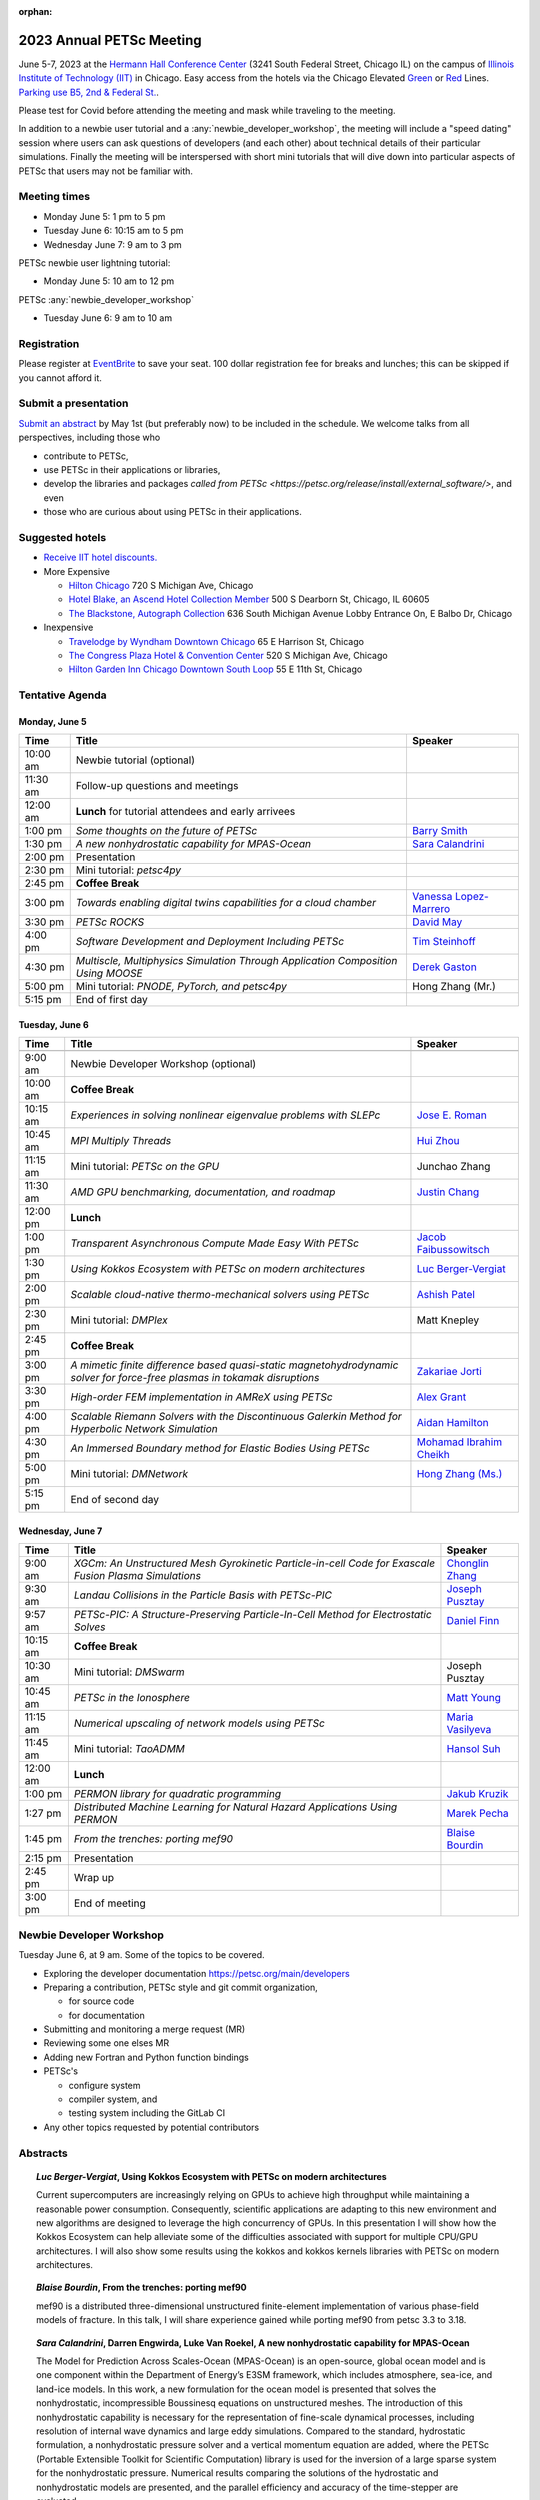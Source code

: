 :orphan:

.. _2023_meeting:

*************************
2023 Annual PETSc Meeting
*************************

June 5-7, 2023 at the `Hermann Hall Conference Center <https://www.iit.edu/event-services/meeting-spaces/hermann-hall-conference-center>`__
(3241 South Federal Street, Chicago IL)
on the campus of `Illinois Institute of Technology (IIT) <https://www.iit.edu>`__ in Chicago.
Easy access from the hotels via the Chicago Elevated `Green <https://www.transitchicago.com/greenline>`__ or `Red <https://www.transitchicago.com/redline>`__ Lines.
`Parking use B5, 2nd & Federal St. <https://www.iit.edu/cbsc/parking/visitor-and-event-parking>`__.

Please test for Covid before attending the meeting and
mask while traveling to the meeting.

In addition to a newbie user tutorial and a :any:`newbie_developer_workshop`, the meeting will include a "speed dating" session where users can ask questions of developers (and each other) about technical details of their particular simulations. Finally the meeting will be interspersed with short mini tutorials that will dive down into particular aspects of PETSc that users may not be familiar with.

Meeting times
-------------
* Monday June 5: 1 pm to 5 pm
* Tuesday June 6: 10:15 am to 5 pm
* Wednesday June 7: 9 am to 3 pm

PETSc newbie user lightning tutorial:

* Monday June 5: 10 am to 12 pm

PETSc :any:`newbie_developer_workshop`

* Tuesday June 6: 9 am to 10 am


Registration
------------
Please register at `EventBrite <https://www.eventbrite.com/e/petsc-2023-user-meeting-tickets-494165441137>`__ to save your seat. 100 dollar registration fee for breaks and lunches; this can be skipped if you cannot afford it.

Submit a presentation
---------------------
`Submit an abstract  <https://docs.google.com/forms/d/e/1FAIpQLSesh47RGVb9YD9F1qu4obXSe1X6fn7vVmjewllePBDxBItfOw/viewform>`__ by May 1st (but preferably now) to be included in the schedule.  We welcome talks from all perspectives, including those who

* contribute to PETSc,
* use PETSc in their applications or libraries,
* develop the libraries and packages `called from PETSc <https://petsc.org/release/install/external_software/>`, and even
* those who are curious about using PETSc in their applications.


Suggested hotels
----------------

* `Receive IIT hotel discounts. <https://www.iit.edu/procurement-services/purchasing/preferred-and-contract-vendors/hotels>`__

* More Expensive

  * `Hilton Chicago <https://www.hilton.com/en/hotels/chichhh-hilton-chicago/?SEO_id=GMB-AMER-HI-CHICHHH&y_source=1_NzIxNzU2LTcxNS1sb2NhdGlvbi53ZWJzaXRl>`__ 720 S Michigan Ave, Chicago

  * `Hotel Blake, an Ascend Hotel Collection Member <https://www.choicehotels.com/illinois/chicago/ascend-hotels/il480>`__   500 S Dearborn St, Chicago, IL 60605

  * `The Blackstone, Autograph Collection <https://www.marriott.com/en-us/hotels/chiab-the-blackstone-autograph-collection/overview/?scid=f2ae0541-1279-4f24-b197-a979c79310b0>`__   636 South Michigan Avenue Lobby Entrance On, E Balbo Dr, Chicago

* Inexpensive

  * `Travelodge by Wyndham Downtown Chicago <https://www.wyndhamhotels.com/travelodge/chicago-illinois/travelodge-hotel-downtown-chicago/overview?CID=LC:TL::GGL:RIO:National:10073&iata=00093796>`__ 65 E Harrison St, Chicago

  * `The Congress Plaza Hotel & Convention Center <https://www.congressplazahotel.com/?utm_source=local-directories&utm_medium=organic&utm_campaign=travelclick-localconnect>`__ 520 S Michigan Ave, Chicago

  * `Hilton Garden Inn Chicago Downtown South Loop <https://www.hilton.com/en/hotels/chidlgi-hilton-garden-inn-chicago-downtown-south-loop/?SEO_id=GMB-AMER-GI-CHIDLGI&y_source=1_MTI2NDg5NzktNzE1LWxvY2F0aW9uLndlYnNpdGU%3D>`__ 55 E 11th St, Chicago

Tentative Agenda
----------------

Monday, June 5
^^^^^^^^^^^^^^

+------------+---------------------------------------------------------------------------------------------------------------------------+---------------------------+
| Time       | Title                                                                                                                     | Speaker                   |
+============+===========================================================================================================================+===========================+
| 10:00 am   | Newbie tutorial (optional)                                                                                                |                           |
+------------+---------------------------------------------------------------------------------------------------------------------------+---------------------------+
| 11:30 am   | Follow-up questions and meetings                                                                                          |                           |
+------------+---------------------------------------------------------------------------------------------------------------------------+---------------------------+
| 12:00 am   | **Lunch** for tutorial attendees and early arrivees                                                                       |                           |
+------------+---------------------------------------------------------------------------------------------------------------------------+---------------------------+
| 1:00 pm    | *Some thoughts on the future of PETSc*                                                                                    | `Barry Smith`_            | 
+------------+---------------------------------------------------------------------------------------------------------------------------+---------------------------+
| 1:30 pm    | *A new nonhydrostatic capability for MPAS-Ocean*                                                                          | `Sara Calandrini`_        |
+------------+---------------------------------------------------------------------------------------------------------------------------+---------------------------+
| 2:00 pm    | Presentation                                                                                                              |                           |
+------------+---------------------------------------------------------------------------------------------------------------------------+---------------------------+
| 2:30 pm    | Mini tutorial: *petsc4py*                                                                                                 |                           |
+------------+---------------------------------------------------------------------------------------------------------------------------+---------------------------+
| 2:45 pm    | **Coffee Break**                                                                                                          |                           |
+------------+---------------------------------------------------------------------------------------------------------------------------+---------------------------+
| 3:00 pm    | *Towards enabling digital twins capabilities for a cloud chamber*                                                         | `Vanessa Lopez-Marrero`_  |
+------------+---------------------------------------------------------------------------------------------------------------------------+---------------------------+
| 3:30 pm    | *PETSc ROCKS*                                                                                                             | `David May`_              |
+------------+---------------------------------------------------------------------------------------------------------------------------+---------------------------+
| 4:00 pm    | *Software Development and Deployment Including PETSc*                                                                     | `Tim Steinhoff`_          |
+------------+---------------------------------------------------------------------------------------------------------------------------+---------------------------+
| 4:30 pm    | *Multiscle, Multiphysics Simulation Through Application Composition Using MOOSE*                                          | `Derek Gaston`_           |
+------------+---------------------------------------------------------------------------------------------------------------------------+---------------------------+
| 5:00 pm    | Mini tutorial: *PNODE, PyTorch, and petsc4py*                                                                             | Hong Zhang (Mr.)          |
+------------+---------------------------------------------------------------------------------------------------------------------------+---------------------------+
| 5:15 pm    | End of first day                                                                                                          |                           |
+------------+---------------------------------------------------------------------------------------------------------------------------+---------------------------+
                                                                                                                                                                     
Tuesday, June 6                                                                                                                                                      
^^^^^^^^^^^^^^^                                                                                                                                                      
                                                                                                                                                                     
+------------+---------------------------------------------------------------------------------------------------------------------------+---------------------------+
| Time       | Title                                                                                                                     | Speaker                   |
+============+===========================================================================================================================+===========================+
|            |                                                                                                                           |                           |
+------------+---------------------------------------------------------------------------------------------------------------------------+---------------------------+
| 9:00 am    | Newbie Developer Workshop (optional)                                                                                      |                           |
+------------+---------------------------------------------------------------------------------------------------------------------------+---------------------------+
| 10:00 am   | **Coffee Break**                                                                                                          |                           |
+------------+---------------------------------------------------------------------------------------------------------------------------+---------------------------+
| 10:15 am   | *Experiences in solving nonlinear eigenvalue problems with SLEPc*                                                         | `Jose E. Roman`_          |
+------------+---------------------------------------------------------------------------------------------------------------------------+---------------------------+
| 10:45 am   | *MPI Multiply Threads*                                                                                                    | `Hui Zhou`_               |
+------------+---------------------------------------------------------------------------------------------------------------------------+---------------------------+
| 11:15 am   | Mini tutorial: *PETSc on the GPU*                                                                                         | Junchao Zhang             |
+------------+---------------------------------------------------------------------------------------------------------------------------+---------------------------+
| 11:30 am   | *AMD GPU benchmarking, documentation, and roadmap*                                                                        | `Justin Chang`_           |
+------------+---------------------------------------------------------------------------------------------------------------------------+---------------------------+
| 12:00 pm   | **Lunch**                                                                                                                 |                           |
+------------+---------------------------------------------------------------------------------------------------------------------------+---------------------------+
| 1:00 pm    | *Transparent Asynchronous Compute Made Easy With PETSc*                                                                   | `Jacob Faibussowitsch`_   |
+------------+---------------------------------------------------------------------------------------------------------------------------+---------------------------+
| 1:30 pm    | *Using Kokkos Ecosystem with PETSc on modern architectures*                                                               | `Luc Berger-Vergiat`_     |
+------------+---------------------------------------------------------------------------------------------------------------------------+---------------------------+
| 2:00 pm    | *Scalable cloud-native thermo-mechanical solvers using PETSc*                                                             | `Ashish Patel`_           |
+------------+---------------------------------------------------------------------------------------------------------------------------+---------------------------+
| 2:30 pm    | Mini tutorial: *DMPlex*                                                                                                   | Matt Knepley              |
+------------+---------------------------------------------------------------------------------------------------------------------------+---------------------------+
| 2:45 pm    | **Coffee Break**                                                                                                          |                           |
+------------+---------------------------------------------------------------------------------------------------------------------------+---------------------------+
| 3:00 pm    | *A mimetic finite difference based quasi-static magnetohydrodynamic solver for force-free plasmas in tokamak disruptions* | `Zakariae Jorti`_         |
+------------+---------------------------------------------------------------------------------------------------------------------------+---------------------------+
| 3:30 pm    | *High-order FEM implementation in AMReX using PETSc*                                                                      | `Alex Grant`_             |
+------------+---------------------------------------------------------------------------------------------------------------------------+---------------------------+
| 4:00 pm    | *Scalable Riemann Solvers with the Discontinuous Galerkin Method for Hyperbolic Network Simulation*                       | `Aidan Hamilton`_         |
+------------+---------------------------------------------------------------------------------------------------------------------------+---------------------------+
| 4:30 pm    | *An Immersed Boundary method for Elastic Bodies Using PETSc*                                                              | `Mohamad Ibrahim Cheikh`_ |
+------------+---------------------------------------------------------------------------------------------------------------------------+---------------------------+
| 5:00 pm    | Mini tutorial: *DMNetwork*                                                                                                | `Hong Zhang (Ms.)`_       |
+------------+---------------------------------------------------------------------------------------------------------------------------+---------------------------+
| 5:15 pm    | End of second day                                                                                                         |                           |
+------------+---------------------------------------------------------------------------------------------------------------------------+---------------------------+
                                                                                                                                                                     
Wednesday, June 7                                                                                                                                                    
^^^^^^^^^^^^^^^^^                                                                                                                                                    
                                                                                                                                                                     
+------------+---------------------------------------------------------------------------------------------------------------------------+---------------------------+
| Time       | Title                                                                                                                     | Speaker                   |
+============+===========================================================================================================================+===========================+
| 9:00 am    | *XGCm: An Unstructured Mesh Gyrokinetic Particle-in-cell Code for Exascale Fusion Plasma Simulations*                     | `Chonglin Zhang`_         |
+------------+---------------------------------------------------------------------------------------------------------------------------+---------------------------+
| 9:30 am    | *Landau Collisions in the Particle Basis with PETSc-PIC*                                                                  | `Joseph Pusztay`_         |
+------------+---------------------------------------------------------------------------------------------------------------------------+---------------------------+
| 9:57 am    | *PETSc-PIC: A Structure-Preserving Particle-In-Cell Method for Electrostatic Solves*                                      | `Daniel Finn`_            |
+------------+---------------------------------------------------------------------------------------------------------------------------+---------------------------+
| 10:15 am   | **Coffee Break**                                                                                                          |                           |
+------------+---------------------------------------------------------------------------------------------------------------------------+---------------------------+
| 10:30 am   | Mini tutorial: *DMSwarm*                                                                                                  | Joseph Pusztay            |
+------------+---------------------------------------------------------------------------------------------------------------------------+---------------------------+
| 10:45 am   | *PETSc in the Ionosphere*                                                                                                 | `Matt Young`_             |
+------------+---------------------------------------------------------------------------------------------------------------------------+---------------------------+
| 11:15 am   | *Numerical upscaling of network models using PETSc*                                                                       | `Maria Vasilyeva`_        |
+------------+---------------------------------------------------------------------------------------------------------------------------+---------------------------+
| 11:45 am   | Mini tutorial: *TaoADMM*                                                                                                  | `Hansol Suh`_             |
+------------+---------------------------------------------------------------------------------------------------------------------------+---------------------------+
| 12:00 am   | **Lunch**                                                                                                                 |                           |
+------------+---------------------------------------------------------------------------------------------------------------------------+---------------------------+
| 1:00 pm    | *PERMON library for quadratic programming*                                                                                | `Jakub Kruzik`_           |
+------------+---------------------------------------------------------------------------------------------------------------------------+---------------------------+
| 1:27 pm    | *Distributed Machine Learning for Natural Hazard Applications Using PERMON*                                               | `Marek Pecha`_            |
+------------+---------------------------------------------------------------------------------------------------------------------------+---------------------------+
| 1:45 pm    | *From the trenches: porting mef90*                                                                                        | `Blaise Bourdin`_         |
+------------+---------------------------------------------------------------------------------------------------------------------------+---------------------------+
| 2:15 pm    | Presentation                                                                                                              |                           |
+------------+---------------------------------------------------------------------------------------------------------------------------+---------------------------+
| 2:45 pm    | Wrap up                                                                                                                   |                           | 
+------------+---------------------------------------------------------------------------------------------------------------------------+---------------------------+
| 3:00 pm    | End of meeting                                                                                                            |                           |
+------------+---------------------------------------------------------------------------------------------------------------------------+---------------------------+

.. _newbie_developer_workshop:

Newbie Developer Workshop
-------------------------

Tuesday June 6, at 9 am. Some of the topics to be covered.

* Exploring the developer documentation https://petsc.org/main/developers

* Preparing a contribution, PETSc style and git commit organization,

  * for source code

  * for documentation

* Submitting and monitoring a merge request (MR)

* Reviewing some one elses MR

* Adding new Fortran and Python function bindings

* PETSc's

  * configure system

  * compiler system, and

  * testing system including the GitLab CI

* Any other topics requested by potential contributors

Abstracts
---------

.. _`Luc Berger-Vergiat`:

.. topic:: *Luc Berger-Vergiat*, **Using Kokkos Ecosystem with PETSc on modern architectures**

    Current supercomputers are increasingly relying on GPUs to achieve high
    throughput while maintaining a reasonable power consumption. Consequently,
    scientific applications are adapting to this new environment and new
    algorithms are designed to leverage the high concurrency of GPUs. In this
    presentation I will show how the Kokkos Ecosystem can help alleviate some
    of the difficulties associated with support for multiple CPU/GPU
    architectures. I will also show some results using the kokkos and kokkos
    kernels libraries with PETSc on modern architectures.

.. _`Blaise Bourdin`:

.. topic:: *Blaise Bourdin*, **From the trenches: porting mef90**

    mef90 is a distributed three-dimensional unstructured finite-element
    implementation of various phase-field models of fracture. In this talk,
    I will share experience gained while porting mef90 from petsc 3.3 to 3.18.

.. _`Sara Calandrini`:

.. topic:: *Sara Calandrini*, Darren Engwirda, Luke Van Roekel, **A new nonhydrostatic capability for MPAS-Ocean**

    The Model for Prediction Across Scales-Ocean (MPAS-Ocean) is an
    open-source, global ocean model and is one component within the Department
    of Energy’s E3SM framework, which includes atmosphere, sea-ice, and
    land-ice models. In this work, a new formulation for the ocean model is
    presented that solves the nonhydrostatic, incompressible Boussinesq
    equations on unstructured meshes. The introduction of this nonhydrostatic
    capability is necessary for the representation of fine-scale dynamical
    processes, including resolution of internal wave dynamics and large eddy
    simulations. Compared to the standard, hydrostatic formulation,
    a nonhydrostatic pressure solver and a vertical momentum equation are
    added, where the PETSc (Portable Extensible Toolkit for Scientific
    Computation) library is used for the inversion of a large sparse system for
    the nonhydrostatic pressure. Numerical results comparing the solutions of
    the hydrostatic and nonhydrostatic models are presented, and the parallel
    efficiency and accuracy of the time-stepper are evaluated.

.. _`Justin Chang`:

.. topic:: *Justin Chang*, **AMD GPU benchmarking, documentation, and roadmap**

    This talk comprises of three parts. First, we present an overview of some
    relatively new training documentation like the "AMD lab notes" to enable
    current and potential users of AMD GPUs into getting the best experience
    out of their applications or algorithms. Second, we briefly discuss
    implementation details regarding the PETSc HIP backend introduced into the
    PETSc library late last year and present some performance benchmarking data
    on some of the AMD hardware. Lastly, we give a preview of the upcoming
    MI300 series APU and how software developers can prepare to leverage this
    new type of accelerator.

.. _`Mohamad Ibrahim Cheikh`:

.. topic:: *Mohamad Ibrahim Cheikh*, Konstantin Doubrovinski, **An Immersed Boundary method for Elastic Bodies Using PETSc**

    This study presents a parallel implementation of an immersed boundary
    method code using the PETSc distributed memory module. The objective of
    this work is to simulate a complex developmental process that occurs in the
    early stages of embryonic development, which involves the transformation of
    the embryo into a multilayered and multidimensional structure. To
    accomplish this, the researchers used the PETSc parallel module to solve
    a linear system for the Eulerian fluid dynamics, while simultaneously
    coupling it with a deforming Lagrangian elastic body to model the
    deformable embryonic tissue. This approach allows for a detailed simulation
    of the interaction between the fluid and the tissue, which is critical for
    accurate modeling of the developmental process. Overall, this work
    highlights the potential of the immersed boundary method and parallel
    computing techniques for simulating complex physical phenomena.

.. _`Jacob Faibussowitsch`:

.. topic:: *Jacob Faibussowitch*, **Transparent Asynchronous Compute Made Easy With PETSc**

    Asynchronous GPU computing has historically been difficult to scalably
    integrate at the library level. We provide an update on recent work
    implementing a fully asynchronous framework in PETSc. We give detailed
    performance comparisons and provide a demo to showcase the effectiveness
    and ease-of-use of the proposed model.

.. _`Daniel Finn`:

.. topic:: *Daniel Finn*, **PETSc-PIC: A Structure-Preserving Particle-In-Cell Method for Electrostatic Solves**

    Numerical solutions to the Vlasov-Poisson equations have important
    applications in the fields of plasma physics, solar physics and cosmology.
    The goal of this research is to develop a structure-preserving,
    electrostatic and gravitational Vlasov-Poisson(-Landau) model using the
    Portable, Extensible Toolkit for Scientific Computation (PETSc) and study
    the presence of Landau damping in a variety of systems, such as
    thermonuclear fusion reactors and galactic dynamics. The PETSc
    Particle-In-Cell (PETSc-PIC) model is a highly-scalable,
    structure-preserving PIC method with multigrid capabilities. In the PIC
    method, a hybrid discretization is constructed with a grid of finitely
    supported basis functions to represent the electric, magnetic and/or
    gravitational fields, and a distribution of delta functions to represent
    the particle field. Collisions are added to the formulation by means of
    a particle-basis Landau collision operator, recently added to the PETSc
    library.

.. _`Derek Gaston`:

.. topic:: *Derek Gaston*, **Multiscale, Multiphysics Simulation Through Application Composition Using MOOSE**

    Abstract not available at this time.

.. _`Alex Grant`:

.. topic:: *Alex Grant*, Karthik Chockalingam, Xiaohu Guo, **High-order FEM implementation in AMReX using PETSc**

    AMReX is a C++ block-structured framework for adaptive mesh refinement,
    typically used for finite difference or finite volume codes.  We describe
    a first attempt at a finite element implementation in AMReX using PETSc.
    AMReX splits the domain of uniform elements into rectangular boxes at each
    refinement level, with higher levels overlapping rather than replacing
    lower levels, and with each level solved independently.  AMReX boxes can be
    cell-centred or nodal, we use cell centred boxes to represent the geometry
    and mesh and nodal boxes to identify nodes to constrain and store results
    for visualisation.  We convert AMReX’s independent spatial indicies into
    a single global index then use MATMPIAIJ to assemble the system matrix per
    refinement level.  In an unstructured grid, isoparametric mapping is
    required for each element, the use of a structured grid avoids both this
    and indirect addressing, which provides significant potential performance
    advantages.  We have solved time-dependent parabolic equations and seen
    performance gains compared to unstructured finite elements.  Further
    developments are planned to include arbitrary higher order schemes and
    multi-level hp refinement with arbitrary hanging nodes.  PETSc uses AMReX
    domain decomposition to partition the matrix and right-hand vectors.  For
    each higher level, not all of the domain will be refined, but AMReX’s
    indicies cover the whole space - this poses an indexing challenge and can
    lead to over-allocation of memory.  It is still to be explored whether DM
    data structures would provide a benefit over MATMPIAIJ.

.. _`Aidan Hamilton`:

.. topic:: *Aidan Hamilton*, Jing-Mei Qiu, Hong Zhang, **Scalable Riemann Solvers with the Discontinuous Galerkin Method for Hyperbolic Network Simulation**

    We develop a set of highly efficient and effective computational algorithms
    and simulation tools for fluid simulations on a network. The mathematical
    models are a set of hyperbolic conservation laws on edges of a network, as
    well as coupling conditions on junctions of a network. For example, the
    shallow water system, together with flux balance and continuity conditions
    at river intersections, model water flows on a river network. The
    computationally ac- curate and robust discontinuous Galerkin methods,
    coupled with explicit strong stability preserving Runge-Kutta methods, are
    imple- mented for simulations on network edges. Meanwhile, linear and
    nonlinear scalable Riemann solvers are being developed and imple- mented at
    network vertices. These network simulations result in tools built using
    PETSc and DMNetwork software libraries for the scientific community in
    general. Simulation results of a shallow water system on a Mississippi
    river network with over one billion network variables are performed on an
    extreme- scale computer using up to 8,192 processor with an optimal
    parallel efficiency. Further potential applications include traffic flow
    sim- ulations on a highway network and blood flow simulations on a arterial
    network, among many others

.. _`Zakariae Jorti`:

.. topic:: *Zakariae Jorti*, Qi Tang, Konstantin Lipnikov, Xianzhu Tang, **A mimetic finite difference based quasi-static magnetohydrodynamic solver for force-free plasmas in tokamak disruptions**

    Force-free plasmas are a good approximation in the low-beta case where the
    plasma pressure is tiny compared with the magnetic pressure. On time scales
    long compared with the transit time of Alfvén waves, the evolution of
    a force-free plasma is most efficiently described by a quasi-static
    magnetohydrodynamic (MHD) model, which ignores the plasma inertia. In this
    work, we consider a regularized quasi-static MHD model for force-free
    plasmas in tokamak disruptions and propose a mimetic finite difference
    (MFD) algorithm, which is targeted at applications such as the cold
    vertical displacement event (VDE) of a major disruption in an ITER-like
    tokamak reactor. In the case of whole device modeling, we further consider
    the two sub-domains of the plasma region and wall region and their coupling
    through an interface condition. We develop a parallel, fully implicit, and
    scalable MFD solver based on PETSc and its DMStag data structure for the
    discretization of the five-field quasi-static perpendicular plasma dynamics
    model on a 3D structured mesh. The MFD spatial discretization is coupled
    with a fully implicit DIRK scheme. The full algorithm exactly preserves the
    divergence-free condition of the magnetic field under a generalized Ohm’s
    law. The preconditioner employed is a four-level fieldsplit preconditioner,
    which is created by combining separate preconditioners for individual
    fields, that calls multigrid or direct solvers for sub-blocks or exact
    factorization on the separate fields. The numerical results confirm the
    divergence-free constraint is strongly satisfied and demonstrate the
    performance of the fieldsplit preconditioner and overall algorithm. The
    simulation of ITER VDE cases over the actual plasma current diffusion time
    is also presented.

.. _`Jakub Kruzik`:

.. topic:: *Jakub Kruzik*, Marek Pecha, David Horak, **PERMON library for quadratic programming**

    PERMON (Parallel, Efficient, Robust, Modular, Object-oriented, Numerical)
    is a library based on PETSc for solving quadratic programming (QP)
    problems. We will present PERMON usage on our implementation of the FETI
    (finite element tearing and interconnecting) method. This FETI
    implementation involves a chain of QP transformations,  such as
    dualization, which simplify a given QP. We will also discuss some useful
    options, like viewing Karush-Kuhn-Tucker (optimality) conditions for each
    QP in the chain. Finally, we will showcase some QP applications solved by
    PERMON, such as the solution of contact problems for hydro-mechanical
    problems with discrete fracture networks or the solution of support vector
    machines using the PermonSVM module.

.. _`Vanessa Lopez-Marrero`:

.. topic:: *Vanessa Lopez-Marrero*, Kwangmin Yu, Tao Zhang, Mohammad Atif, Abdullah Al Muti Sharfuddin, Fan Yang, Yangang Liu, Meifeng Lin, Foluso Ladeinde, Lingda Li, **Towards enabling digital twins capabilities for a cloud chamber**

    Particle-resolved direct numerical simulations (PR-DNS), which resolve not
    only the smallest turbulent eddies but also track the development and
    motion of individual particles, are an essential tool for studying
    aerosol-cloud-turbulence interactions.  For instance, PR-DNS may complement
    experimental facilities designed to study key physical processes in
    a controlled environment and therefore serve as digital twins for such
    cloud chambers.  In this talk we will present our ongoing work aimed at
    enabling the use of PR-DNS for this purpose.  We will describe the physical
    model being used, which consists of a set of fluid dynamics equations for
    air velocity, temperature, and humidity, coupled with a set of equations
    for particle (i.e., droplet) growth/tracing.  The numerical method used to
    solve the model, which employs PETSc solvers in its implementation, will be
    discussed, as well as our current efforts to assess performance and
    scalability of the numerical solver.

.. _`David May`:

.. topic:: *David May*, **PETSc ROCKS**

    Broadly speaking, the field of Geodynamics is concerned with understanding
    the deformation history of the solid Earth over millions, to billons of
    year time scales. The infeasibility of extracting a spatially and
    temporally complete geological record based on rocks which are currently
    exposed at the surface of Earth compels many geodynamists to employ
    computational simulations of geological processes.

    In this presentation I will discuss several geodynamic software packages
    which utilize PETSc. My intention is to highlight how PETSc has played an
    important role in enabling and advancing the state-of-the-art in geodynamic
    software. I will also summarize my own experiences and observations of how
    the development of geodynamic specific functionality has in turn driven the
    development of new general purpose PETSc functionality.

.. _`Ashish Patel`:

.. topic:: *Ashish Patel*, Jeremy Theler, Francesc Levrero-Florencio, Nabil Abboud, Mohammad Sarraf Joshaghani, Scott McClennan, **Scalable cloud-native thermo-mechanical solvers using PETSc**

    In this talk, we present how the Ansys OnScale team is using PETSc to
    develop finite element-based thermo-mechanical solvers for scalable
    nonlinear simulations on the cloud. We will first provide an overview of
    features available in the solver and then discuss how some of the PETSc
    objects, like DMPlex and TS, have helped us speed up our development
    process. We will also talk about the workarounds we have incorporated to
    address the current limitations of some of the functions from DMPlex for
    our use cases involving multi-point constraints and curved elements.
    Finally, we demonstrate how PETSc’s linear solvers scale on multi-node
    cloud instances.

.. _`Joseph Pusztay`:

.. topic:: *Joseph Pusztay*, Matt Knepley, Mark Adams, **Landau Collisions in the Particle Basis with PETSc-PIC**

    The kinetic description of plasma encompasses the fine scale interaction of
    the various bodies that it is comprised of, and applies to a litany of
    experiments ranging from the laboratory magnetically confined fusion
    plasma, to the scale of the solar corona. Of great import to these
    descriptions are collisions in the grazing limit, which transfer momentum
    between components of the plasma. Until recently, these have best been
    described conservatively by finite element discretizations of the Landau
    collision integral. In recent years a particle discretization has been
    proven to preserve the appropriate eigenfunctions of the system, as well as
    physically relevant quantities. I present here the recent work on a purely
    particle discretized Landau collision operator which preserves mass,
    momentum, and energy,  with associated accuracy benchmarks in PETSc.

.. _`Marek Pecha`:

.. topic:: *Marek Pecha*, David Horak, **Distributed Machine Learning for Natural Hazard Applications Using PERMON**

    We will present a software solution for distributed machine learning
    supporting computation on multiple GPUs running on the top of the PETSc
    framework, which we will demonstrate in applications related to natural
    hazard localizations and detections employing supervised uncertainties
    modelling. It is called PERMON and is designed for convex optimization
    using quadratic programming, and its extension PermonSVM implements
    maximal-margin classifier approaches associated with support vector
    machines (SVMs). Although deep learning (DL) is getting popular in recent
    years, SVMs are still applicable. Unlike DL, the SVM approach requires
    additional feature engineering or feature selection. We will present our
    workflow and show how to achieve reasonable models for the application
    related to wildfire localization in Alaska.

.. _`Jose E. Roman`:

.. topic:: *Jose E. Roman*, **Experiences in solving nonlinear eigenvalue problems with SLEPc**

    One of the unique features of SLEPc is the module for the general nonlinear
    eigenvalue problem (NEP), where we want to compute a few eigenvalues and
    corresponding eigenvectors of a large-scale parameter-dependent matrix
    T(lambda). In this talk, we will illustrate the use of NEP in the context
    of two applications, one of them coming from the characterization of
    resonances in nanophotonic devices, and the other one from a problem in
    aeroacoustics.

.. _`Barry Smith`:

.. topic:: *Barry Smith*, **Some thoughts on the future of PETSc**:

    How will PETSc evolve and grow in the future? How can PETSc algorithms and
    simulations be integrated into the emerging world of machine learning and
    deep neural networks? I will provide an informal discussion of these topics
    and my personal thoughts.

.. _`Tim Steinhoff`:

.. topic:: *Tim Steinhoff*, Volker Jacht, **Software Development and Deployment Including PETSc**

    Once it is decided that PETSc shall handle certain numerical subtasks in
    your own software the question may arise how to smoothly incorporate PETSc
    into the overall software development and deployment processes. In this
    talk we present our approach how to handle such a situation for the code
    family AC2 which is developed and distributed by GRS. AC2 is used to
    simulate the behavior of nuclear reactors during operation, transients,
    design basis and beyond design basis accidents up to radioactive releases
    to the environment. The talk addresses our experiences, what challenges had
    to be overcome, and how we make use of GitLab, CMake, and Docker techniques
    to establish a clean incorporation of PETSc into our software development
    cycle.

.. _`Hansol Suh`:

.. topic:: *Hansol Suh*, **TaoADMM**

    In this tutorial, we will be giving an introduction to ADMM algorithm on
    TAO. It will include walking through ADMM algorithm with some real-life
    example, and tips on setting up framework to solve ADMM on PETSc/TAO.

.. _`Maria Vasilyeva`:

.. topic:: *Maria Vasilyeva*, **Numerical upscaling of network models using PETSc**

    Multiphysics models on large networks are used in many applications, for
    example, pore network models in reservoir simulation, epidemiological
    models of disease spread, ecological models on multispecies interaction,
    medical applications such as multiscale multidimensional simulations of
    blood flow, etc. This work presents the construction of the numerical
    upscaling and multiscale method for network models. An accurate
    coarse-scale approximation is generated by solving local problems in
    sub-networks. Numerical implementation of the network model is performed
    based on the PETSc DMNetwork framework. Results are presented for square
    and random heterogeneous networks generated by OpenPNM. 

.. _`Matt Young`:

.. topic:: *Matt Young*, **PETSc in the Ionosphere**

    A planet's ionosphere is the region of its atmosphere in which a fraction
    of the constituent atoms or molecules have separated into positive ions and
    electrons. Earth's ionosphere extends from roughly 85 km during the day
    (higher at night) to the edge of space. This partially ionized regime
    exhibits collective behavior and supports electromagnetic phenomena that do
    not exist in the neutral (i.e., unionized) atmosphere. Furthermore, the
    abundance of neutral atoms and molecules leads to phenomena that do not
    exist in the fully ionized space environment. In a relatively narrow
    altitude range of Earth's ionosphere called the "E region", electrons
    behave as typical charged particles -- moving in response to combined
    electric and magnetic fields -- while ions collide too frequently with
    neutral molecules to respond to the magnetic field. This difference leads
    to the Farley-Buneman instability when the local electric field is strong
    enough. The Farley-Buneman instability regularly produces irregularities in
    the charged-particle densities that are strong enough to reflect radio
    signals, and recent research suggests that the fully developed turbulent
    structures are capable of disrupting GPS communication.

    The Electrostatic Parallel Particle-in-Cell (EPPIC) numerical simulation
    self-consistently models instability growth and evolution in the E-region
    ionosphere. The simulation includes a hybrid mode that treats electrons as
    a fluid and treats ions as particles. The particular fluid electron model
    requires the solution of an elliptic partial differential equation for the
    electrostatic potential at each time step, which we represent as a linear
    system that the simulation solves with PETSc. This presentation will
    describe original development of the 2D hybrid simulation, previous
    results, recently efforts to extend to 3D, and implications to modeling GPS
    scintillation.

    The Electrostatic Parallel Particle-in-Cell (EPPIC) numerical simulation
    self-consistently models instability growth and evolution in the E-region
    ionosphere. The simulation includes a hybrid mode that treats electrons as
    a fluid and treats ions as particles. The particular fluid electron model
    requires the solution of an elliptic partial differential equation for the
    electrostatic potential at each time step, which we represent as a linear
    system that the simulation solves with PETSc. This presentation will describe
    original development of the 2D hybrid simulation, previous results, recently
    efforts to extend to 3D, and implications to modeling GPS scintillation.

.. _`Chonglin Zhang`:

.. topic:: *Chonglin Zhang*, Cameron W. Smith, Mark S. Shephard, **XGCm: An Unstructured Mesh Gyrokinetic Particle-in-cell Code for Exascale Fusion Plasma Simulations**

    We report the development of XGCm, a new distributed unstructured mesh
    gyrokinetic particle-in-cell (PIC) code, short for x-point included
    gyrokinetic code mesh-based. The code adopts the physical algorithms of the
    well-established XGC code. It is intended as a testbed for experimenting
    with new numerical and computational algorithms, which can eventually be
    adopted in XGC and other PIC codes. XGCm is developed on top of several
    open-source libraries, including Kokkos, PETSc, Omega, and PUMIPic. Omega
    and PUMIPic rely on Kokkos to interact with the GPU accelerator, while
    PETSc solves the gyrokinetic Poisson equation on either CPU or GPU. We
    first discuss the numerical algorithms of our mesh-centric approach for
    performing PIC calculations. We then present code validation study using
    the cyclone base case with ion temperature gradient turbulence (case 5 from
    Burckel, etc. Journal of Physics: Conference Series 260, 2010, 012006).
    Finally, we discuss the performance of XGCm and present weak scaling
    results using up to full system (27,648 GPUs) of the Oak Ridge National
    Laboratory’s Summit supercomputer. Overall, XGCm executes all PIC
    operations on the GPU accelerators and exhibits good performance and
    portability.

.. _`Hong Zhang (Ms.)`:

.. topic:: *Hong Zhang*, **PETSc DMNetwork: A Library for Scalable Network PDE-Based Multiphysics Simulation**

    We present DMNetwork, a high-level set of routines included in the PETSc
    library for the simulation of multiphysics phenomena over large-scale
    networked systems. The library aims at applications that have networked
    structures such as the ones found in electrical, water and traffic
    distribution systems. DMNetwork provides data and topology management,
    parallelization for multiphysics systems over a network, and hierarchical
    and composable solvers to exploit the problem structure.  DMNetwork eases
    the simulation development cycle by providing the necessary infrastructure
    through simple abstractions to define and query the network components.

.. _`Hui Zhou`:

.. topic:: *Hui Zhou*, **MPI Multiply Threads**

    In the traditional MPI+Thread programming paradigm, MPI and OpenMP each
    form their own disjoint parallelization. MPI is unaware of the thread
    context. The requirement of thread safety and message ordering forces MPI
    library to blindly add critical sections, unnecessarily serializing the
    code. On the other hand, OpenMP cannot use MPI for inter-thread
    communications. Developers often need hand-roll their own algorithms for
    collective operations and non-blocking synchronizations.

    MPICH recently added a few extensions to address the root issues in
    MPI+Thread. The first extension, MPIX stream, allows applications to
    explicitly pass the thread context into MPI. The second extension, thread
    communicator, allows individual threads in an OpenMP parallel region to use
    MPI for inter-thread communications. In particular, this allows an OpenMP
    program to use PETSc within an parallel region.

    Instead of MPI+Thread, we refer to this new pattern as MPI x Thread.
